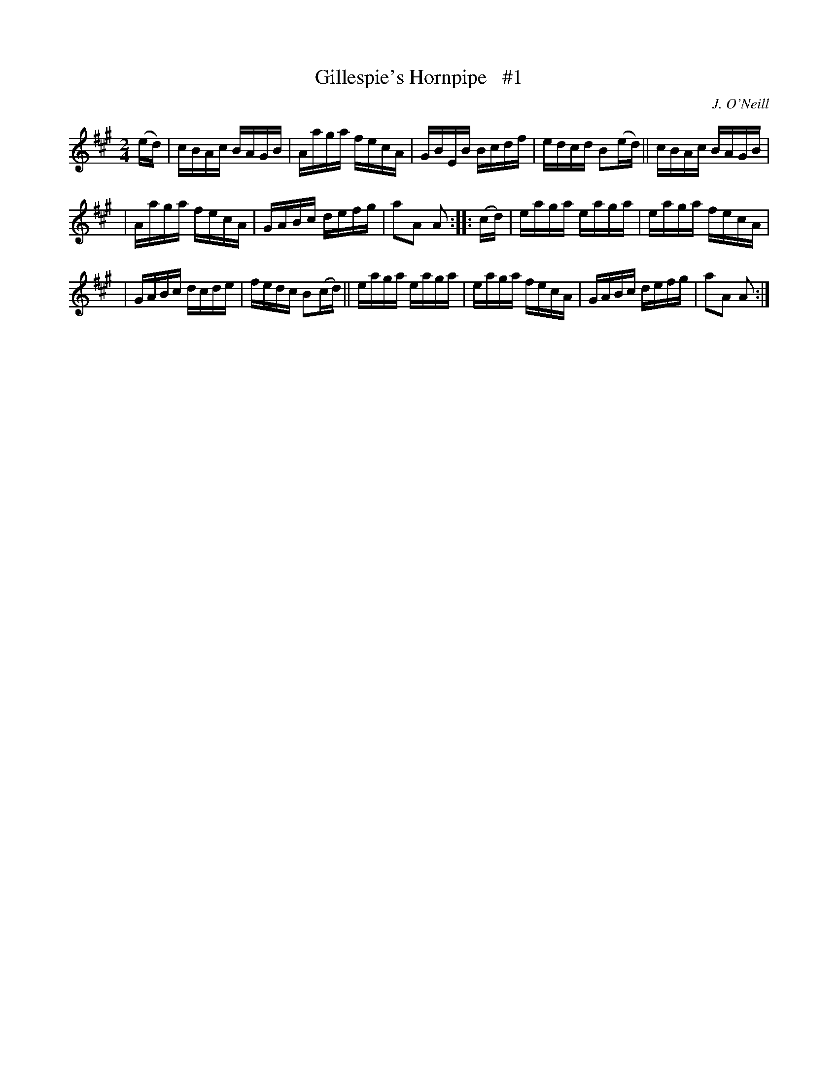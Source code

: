 X: 1741
T: Gillespie's Hornpipe   #1
R: hornpipe, reel
%S: s:3 b:16(5+5+6)
B: O'Neill's 1850 #1741
O: J. O'Neill
Z: Bob Safranek, rjs@gsp.org
Z: A.LEE WORMAN
M: 2/4
L: 1/16
K: A
(ed) | cBAc BAGB | Aaga fecA | GBEB Bcdf | edcd B2(ed) || cBAc BAGB |
| Aaga fecA | GABc defg | a2A2 A2 :: (cd) | eaga eaga | eaga fecA |
| GABc dcde | fedc B2(cd) || eaga eaga | eaga fecA | GABc defg | a2A2 A2 :|
